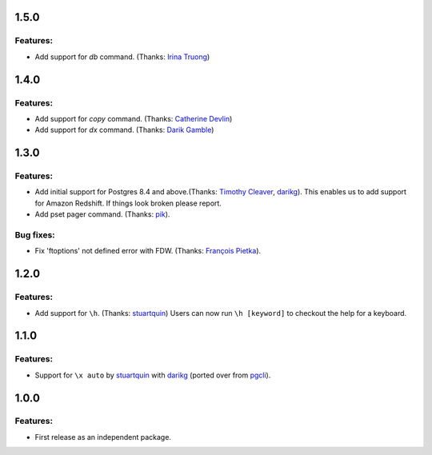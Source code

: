 1.5.0
=====

Features:
---------

* Add support for `\db` command. (Thanks: `Irina Truong`_)

1.4.0
=====

Features:
---------

* Add support for `\copy` command. (Thanks: `Catherine Devlin`_)
* Add support for `\dx` command. (Thanks: `Darik Gamble`_)

1.3.0
=====

Features:
---------

* Add initial support for Postgres 8.4 and above.(Thanks: `Timothy Cleaver`_, darikg_). 
  This enables us to add support for Amazon Redshift. If things look broken please report.

* Add \pset pager command. (Thanks: `pik`_).

Bug fixes:
----------

* Fix 'ftoptions' not defined error with FDW. (Thanks: `François Pietka`_).


1.2.0
=====

Features:
---------

* Add support for ``\h``. (Thanks: `stuartquin`_)
  Users can now run ``\h [keyword]`` to checkout the help for a keyboard.

1.1.0
=====

Features:
---------

* Support for ``\x auto`` by `stuartquin`_ with `darikg`_ (ported over from `pgcli`_).

1.0.0
=====

Features:
---------

* First release as an independent package.

.. _`pgcli`: https://github.com/dbcli/pgcli
.. _`stuartquin`: https://github.com/stuartquin
.. _`darikg`: https://github.com/darikg
.. _`Timothy Cleaver`: Timothy Cleaver
.. _`François Pietka`: https://github.com/fpietka
.. _`pik`: https://github.com/pik
.. _`Catherine Devlin`: https://github.com/catherinedevlin
.. _`Darik Gamble`: https://github.com/darikg
.. _`Irina Truong`: https://github.com/j-bennet
